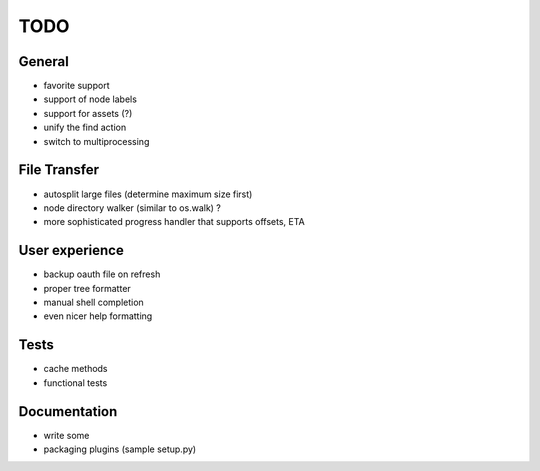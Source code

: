TODO
----

General
~~~~~~~

* favorite support
* support of node labels
* support for assets (?)
* unify the find action
* switch to multiprocessing

File Transfer
~~~~~~~~~~~~~

* autosplit large files (determine maximum size first)
* node directory walker (similar to os.walk) ?
* more sophisticated progress handler that supports offsets, ETA

User experience
~~~~~~~~~~~~~~~

* backup oauth file on refresh
* proper tree formatter
* manual shell completion
* even nicer help formatting

Tests
~~~~~

* cache methods
* functional tests

Documentation
~~~~~~~~~~~~~

* write some
* packaging plugins (sample setup.py)
